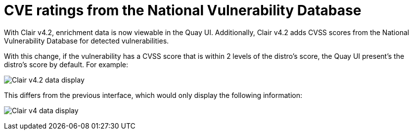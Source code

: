 [[clair-cve]]
= CVE ratings from the National Vulnerability Database

With Clair v4.2, enrichment data is now viewable in the Quay UI. 
Additionally, Clair v4.2 adds CVSS scores from the National Vulnerability Database for detected vulnerabilities. 

With this change, if the vulnerability has a CVSS score that is within 2 levels of the distro's score, the Quay UI present's the distro's score by default. For example:

image:clair-4-2-enrichment-data.png[Clair v4.2 data display]

This differs from the previous interface, which would only display the following information:

image:clair-4-0-cve-report.png[Clair v4 data display]
